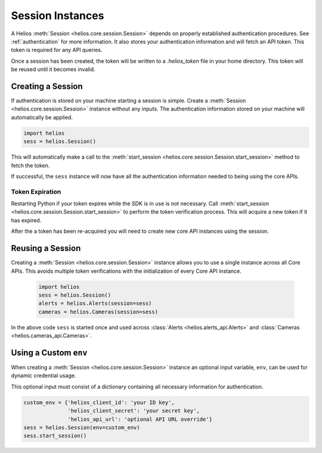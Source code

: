 .. _session_instances:

Session Instances
=================

A Helios :meth:`Session <helios.core.session.Session>` depends 
on properly established authentication procedures.  See 
:ref:`authentication` for more information.  It also stores your
authentication information and will fetch an API token.  This 
token is required for any API queries.  

Once a session has been created, the token will be written to 
a `.helios_token` file in your home directory.  This token 
will be reused until it becomes invalid.

Creating a Session
------------------

If authentication is stored on your machine starting a session is
simple.  Create a :meth:`Session <helios.core.session.Session>`
instance without any inputs.  The authentication information 
stored on your machine will automatically be applied.

.. code-block:: python

    import helios
    sess = helios.Session()
    
This will automatically make a call to the
:meth:`start_session <helios.core.session.Session.start_session>`
method to fetch the token.
    
If successful, the ``sess`` instance will now have all the
authentication information needed to being using the core APIs.

Token Expiration
~~~~~~~~~~~~~~~~

Restarting Python if your token expires while the SDK is in use is not
necessary.  Call :meth:`start_session <helios.core.session.Session.start_session>`
to perform the token verification process. This will acquire a new token if it
has expired.

After the a token has been re-acquired you will need to create new core API
instances using the session.
    
Reusing a Session
-----------------

Creating a :meth:`Session <helios.core.session.Session>` instance allows
you to use a single instance across all Core APIs.  This avoids multiple token
verifications with the initialization of every Core API instance.

    .. code-block:: python

        import helios
        sess = helios.Session()
        alerts = helios.Alerts(session=sess)
        cameras = helios.Cameras(session=sess)

In the above code ``sess`` is started once and used across
:class:`Alerts <helios.alerts_api.Alerts>` and
:class:`Cameras <helios.cameras_api.Cameras>`.

Using a Custom ``env``
----------------------

When creating a :meth:`Session <helios.core.session.Session>` instance
an optional input variable, ``env``, can be used for dynamic 
credential usage.

This optional input must consist of a dictionary containing all 
necessary information for authentication.

.. code-block:: python

   custom_env = {'helios_client_id': 'your ID key',
                 'helios_client_secret': 'your secret key',
                 'helios_api_url': 'optional API URL override'}
   sess = helios.Session(env=custom_env)
   sess.start_session()
